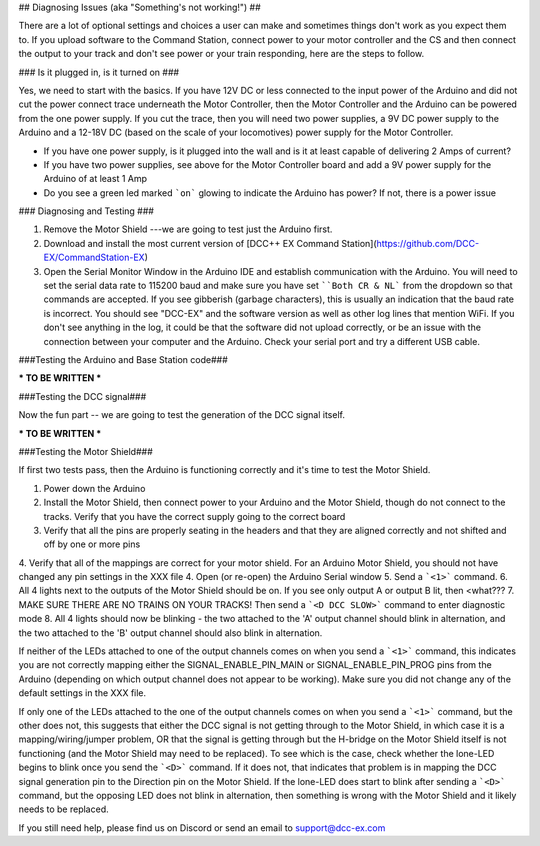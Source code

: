 ## Diagnosing Issues (aka "Something's not working!") ##

There are a lot of optional settings and choices a user can make and sometimes things don't work as you expect them to. If you upload software to the Command Station, connect power to your motor controller and the CS and then connect the output to your track and don't see power or your train responding, here are the steps to follow.

### Is it plugged in, is it turned on ###

Yes, we need to start with the basics. If you have 12V DC or less connected to the input power of the Arduino and did not cut the power connect trace underneath the Motor Controller, then the Motor Controller and the Arduino can be powered from the one power supply. If you cut the trace, then you will need two power supplies, a 9V DC power supply to the Arduino and a 12-18V DC (based on the scale of your locomotives) power supply for the Motor Controller.

* If you have one power supply, is it plugged into the wall and is it at least capable of delivering 2 Amps of current?
* If you have two power supplies, see above for the Motor Controller board and add a 9V power supply for the Arduino of at least 1 Amp
* Do you see a green led marked ```on``` glowing to indicate the Arduino has power? If not, there is a power issue

### Diagnosing and Testing ###

1. Remove the Motor Shield ---we are going to test just the Arduino first.
2. Download and install the most current version of [DCC++ EX Command Station](https://github.com/DCC-EX/CommandStation-EX)
3. Open the Serial Monitor Window in the Arduino IDE and establish communication with the Arduino. You will need to set the serial data rate to 115200 baud and make sure you have set ````Both CR & NL``` from the dropdown so that commands are accepted. If you see gibberish (garbage characters), this is usually an indication that the baud rate is incorrect. You should see "DCC-EX" and the software version as well as other log lines that mention WiFi. If you don't see anything in the log, it could be that the software did not upload correctly, or be an issue with the connection between your computer and the Arduino. Check your serial port and try a different USB cable.

###Testing the Arduino and Base Station code###

*** TO BE WRITTEN ***  


###Testing the DCC signal###

Now the fun part -- we are going to test the generation of the DCC signal itself.  

*** TO BE WRITTEN ***


###Testing the Motor Shield###

If first two tests pass, then the Arduino is functioning correctly and it's time to test the Motor Shield.  

1. Power down the Arduino
2. Install the Motor Shield, then connect power to your Arduino and the Motor Shield, though do not connect to the tracks. Verify that you have the correct supply going to the correct board 
3. Verify that all the pins are properly seating in the headers and that they are aligned correctly and not shifted and off by one or more pins
4. Verify that all of the mappings are correct for your motor shield. For an Arduino Motor Shield, you should not have changed any pin settings in the XXX file
4. Open (or re-open) the Arduino Serial window  
5. Send a ```<1>``` command.  
6. All 4 lights next to the outputs of the Motor Shield should be on. If you see only output A or output B lit, then <what???
7. MAKE SURE THERE ARE NO TRAINS ON YOUR TRACKS! Then send a ```<D DCC SLOW>``` command to enter diagnostic mode  
8. All 4 lights should now be blinking - the two attached to the 'A' output channel should blink in alternation, and the two attached to the 'B' output channel should also blink in alternation.  

If neither of the LEDs attached to one of the output channels comes on when you send a ```<1>``` command, this indicates you are not correctly mapping either the SIGNAL_ENABLE_PIN_MAIN or SIGNAL_ENABLE_PIN_PROG pins from the Arduino (depending on which output channel does not appear to be working). Make sure you did not change any of the default settings in the XXX file.

If only one of the LEDs attached to the one of the output channels comes on when you send a ```<1>``` command, but the other does not, this suggests that either the DCC signal is not getting through to the Motor Shield, in which case it is a mapping/wiring/jumper problem, OR that the signal is getting through but the H-bridge on the Motor Shield itself is not functioning (and the Motor Shield may need to be replaced). To see which is the case, check whether the lone-LED begins to blink once you send the ```<D>``` command. If it does not, that indicates that problem is in mapping the DCC signal generation pin to the Direction pin on the Motor Shield. If the lone-LED does start to blink after sending a ```<D>``` command, but the opposing LED does not blink in alternation, then something is wrong with the Motor Shield and it likely needs to be replaced.  

If you still need help, please find us on Discord or send an email to support@dcc-ex.com